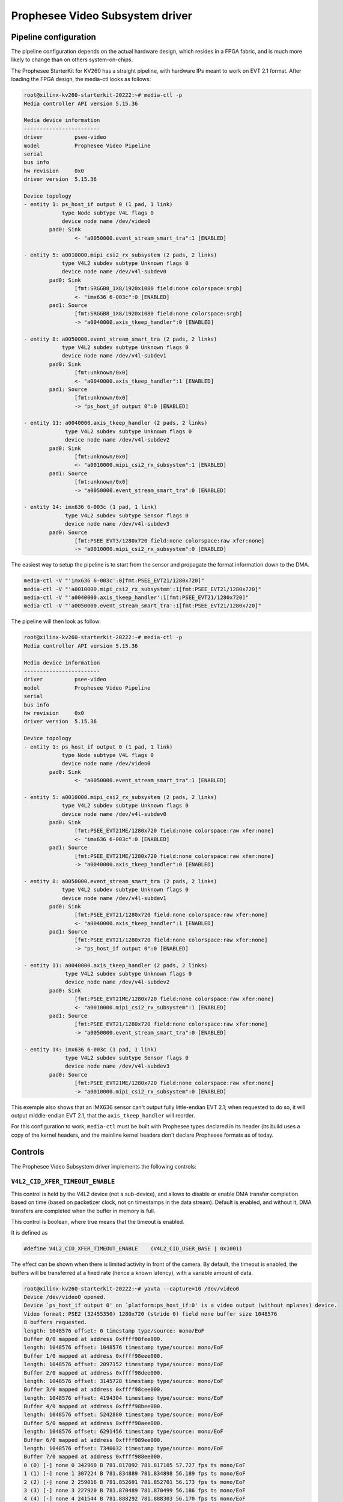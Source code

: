.. SPDX-License-Identifier: GPL-2.0

.. |PseeVideo| replace:: Prophesee Video Subsystem
.. |PseeProduct| replace:: Prophesee StarterKit for KV260

================================
|PseeVideo| driver
================================

Pipeline configuration
----------------------

The pipeline configuration depends on the actual hardware design, which resides
in a FPGA fabric, and is much more likely to change than on others
system-on-chips.

The |PseeProduct| has a straight pipeline, with hardware IPs meant to work on
EVT 2.1 format. After loading the FPGA design, the media-ctl looks as follows:

.. code-block:: none

	root@xilinx-kv260-starterkit-20222:~# media-ctl -p
	Media controller API version 5.15.36

	Media device information
	------------------------
	driver          psee-video
	model           Prophesee Video Pipeline
	serial
	bus info
	hw revision     0x0
	driver version  5.15.36

	Device topology
	- entity 1: ps_host_if output 0 (1 pad, 1 link)
		    type Node subtype V4L flags 0
		    device node name /dev/video0
		pad0: Sink
			<- "a0050000.event_stream_smart_tra":1 [ENABLED]

	- entity 5: a0010000.mipi_csi2_rx_subsystem (2 pads, 2 links)
		    type V4L2 subdev subtype Unknown flags 0
		    device node name /dev/v4l-subdev0
		pad0: Sink
			[fmt:SRGGB8_1X8/1920x1080 field:none colorspace:srgb]
			<- "imx636 6-003c":0 [ENABLED]
		pad1: Source
			[fmt:SRGGB8_1X8/1920x1080 field:none colorspace:srgb]
			-> "a0040000.axis_tkeep_handler":0 [ENABLED]

	- entity 8: a0050000.event_stream_smart_tra (2 pads, 2 links)
		    type V4L2 subdev subtype Unknown flags 0
		    device node name /dev/v4l-subdev1
		pad0: Sink
			[fmt:unknown/0x0]
			<- "a0040000.axis_tkeep_handler":1 [ENABLED]
		pad1: Source
			[fmt:unknown/0x0]
			-> "ps_host_if output 0":0 [ENABLED]

	- entity 11: a0040000.axis_tkeep_handler (2 pads, 2 links)
		     type V4L2 subdev subtype Unknown flags 0
		     device node name /dev/v4l-subdev2
		pad0: Sink
			[fmt:unknown/0x0]
			<- "a0010000.mipi_csi2_rx_subsystem":1 [ENABLED]
		pad1: Source
			[fmt:unknown/0x0]
			-> "a0050000.event_stream_smart_tra":0 [ENABLED]

	- entity 14: imx636 6-003c (1 pad, 1 link)
		     type V4L2 subdev subtype Sensor flags 0
		     device node name /dev/v4l-subdev3
		pad0: Source
			[fmt:PSEE_EVT3/1280x720 field:none colorspace:raw xfer:none]
			-> "a0010000.mipi_csi2_rx_subsystem":0 [ENABLED]

The easiest way to setup the pipeline is to start from the sensor and propagate
the format information down to the DMA.

.. code-block:: none

	media-ctl -V "'imx636 6-003c':0[fmt:PSEE_EVT21/1280x720]"
	media-ctl -V "'a0010000.mipi_csi2_rx_subsystem':1[fmt:PSEE_EVT21/1280x720]"
	media-ctl -V "'a0040000.axis_tkeep_handler':1[fmt:PSEE_EVT21/1280x720]"
	media-ctl -V "'a0050000.event_stream_smart_tra':1[fmt:PSEE_EVT21/1280x720]"

The pipeline will then look as follow:

.. code-block:: none

	root@xilinx-kv260-starterkit-20222:~# media-ctl -p
	Media controller API version 5.15.36

	Media device information
	------------------------
	driver          psee-video
	model           Prophesee Video Pipeline
	serial
	bus info
	hw revision     0x0
	driver version  5.15.36

	Device topology
	- entity 1: ps_host_if output 0 (1 pad, 1 link)
		    type Node subtype V4L flags 0
		    device node name /dev/video0
		pad0: Sink
			<- "a0050000.event_stream_smart_tra":1 [ENABLED]

	- entity 5: a0010000.mipi_csi2_rx_subsystem (2 pads, 2 links)
		    type V4L2 subdev subtype Unknown flags 0
		    device node name /dev/v4l-subdev0
		pad0: Sink
			[fmt:PSEE_EVT21ME/1280x720 field:none colorspace:raw xfer:none]
			<- "imx636 6-003c":0 [ENABLED]
		pad1: Source
			[fmt:PSEE_EVT21ME/1280x720 field:none colorspace:raw xfer:none]
			-> "a0040000.axis_tkeep_handler":0 [ENABLED]

	- entity 8: a0050000.event_stream_smart_tra (2 pads, 2 links)
		    type V4L2 subdev subtype Unknown flags 0
		    device node name /dev/v4l-subdev1
		pad0: Sink
			[fmt:PSEE_EVT21/1280x720 field:none colorspace:raw xfer:none]
			<- "a0040000.axis_tkeep_handler":1 [ENABLED]
		pad1: Source
			[fmt:PSEE_EVT21/1280x720 field:none colorspace:raw xfer:none]
			-> "ps_host_if output 0":0 [ENABLED]

	- entity 11: a0040000.axis_tkeep_handler (2 pads, 2 links)
		     type V4L2 subdev subtype Unknown flags 0
		     device node name /dev/v4l-subdev2
		pad0: Sink
			[fmt:PSEE_EVT21ME/1280x720 field:none colorspace:raw xfer:none]
			<- "a0010000.mipi_csi2_rx_subsystem":1 [ENABLED]
		pad1: Source
			[fmt:PSEE_EVT21/1280x720 field:none colorspace:raw xfer:none]
			-> "a0050000.event_stream_smart_tra":0 [ENABLED]

	- entity 14: imx636 6-003c (1 pad, 1 link)
		     type V4L2 subdev subtype Sensor flags 0
		     device node name /dev/v4l-subdev3
		pad0: Source
			[fmt:PSEE_EVT21ME/1280x720 field:none colorspace:raw xfer:none]
			-> "a0010000.mipi_csi2_rx_subsystem":0 [ENABLED]

This exemple also shows that an IMX636 sensor can't output fully little-endian
EVT 2.1; when requested to do so, it will output middle-endian EVT 2.1, that the
``axis_tkeep_handler`` will reorder.

For this configuration to work, ``media-ctl`` must be built with Prophesee types
declared in its header (its build uses a copy of the kernel headers, and the
mainline kernel headers don't declare Prophesee formats as of today.

Controls
--------

The |PseeVideo| driver implements the following controls:

``V4L2_CID_XFER_TIMEOUT_ENABLE``
''''''''''''''''''''''''''''''''

This control is held by the V4L2 device (not a sub-device), and allows to
disable or enable DMA transfer completion based on time (based on packetizer
clock, not on timestamps in the data stream). Default is enabled, and without
it, DMA transfers are completed when the buffer in memory is full.

This control is boolean, where true means that the timeout is enabled.

It is defined as

.. code-block:: C

   #define V4L2_CID_XFER_TIMEOUT_ENABLE    (V4L2_CID_USER_BASE | 0x1001)

The effect can be shown when there is limited activity in front of the camera.
By default, the timeout is enabled, the buffers will be transferred at a fixed
rate (hence a known latency), with a variable amount of data.

.. code-block:: none

	root@xilinx-kv260-starterkit-20222:~# yavta --capture=10 /dev/video0
	Device /dev/video0 opened.
	Device `ps_host_if output 0' on `platform:ps_host_if:0' is a video output (without mplanes) device.
	Video format: PSE2 (32455350) 1280x720 (stride 0) field none buffer size 1048576
	8 buffers requested.
	length: 1048576 offset: 0 timestamp type/source: mono/EoF
	Buffer 0/0 mapped at address 0xffff98fee000.
	length: 1048576 offset: 1048576 timestamp type/source: mono/EoF
	Buffer 1/0 mapped at address 0xffff98eee000.
	length: 1048576 offset: 2097152 timestamp type/source: mono/EoF
	Buffer 2/0 mapped at address 0xffff98dee000.
	length: 1048576 offset: 3145728 timestamp type/source: mono/EoF
	Buffer 3/0 mapped at address 0xffff98cee000.
	length: 1048576 offset: 4194304 timestamp type/source: mono/EoF
	Buffer 4/0 mapped at address 0xffff98bee000.
	length: 1048576 offset: 5242880 timestamp type/source: mono/EoF
	Buffer 5/0 mapped at address 0xffff98aee000.
	length: 1048576 offset: 6291456 timestamp type/source: mono/EoF
	Buffer 6/0 mapped at address 0xffff989ee000.
	length: 1048576 offset: 7340032 timestamp type/source: mono/EoF
	Buffer 7/0 mapped at address 0xffff988ee000.
	0 (0) [-] none 0 342960 B 781.817092 781.817105 57.727 fps ts mono/EoF
	1 (1) [-] none 1 307224 B 781.834889 781.834898 56.189 fps ts mono/EoF
	2 (2) [-] none 2 259016 B 781.852691 781.852701 56.173 fps ts mono/EoF
	3 (3) [-] none 3 227920 B 781.870489 781.870499 56.186 fps ts mono/EoF
	4 (4) [-] none 4 241544 B 781.888292 781.888303 56.170 fps ts mono/EoF
	5 (5) [-] none 5 223152 B 781.906091 781.906101 56.183 fps ts mono/EoF
	6 (6) [-] none 6 196880 B 781.923889 781.923899 56.186 fps ts mono/EoF
	7 (7) [-] none 7 202640 B 781.941691 781.941700 56.173 fps ts mono/EoF
	8 (0) [-] none 8 189096 B 781.959492 781.959501 56.177 fps ts mono/EoF
	9 (1) [-] none 9 174608 B 781.977292 781.977302 56.180 fps ts mono/EoF
	Captured 10 frames in 0.177533 seconds (56.327469 fps, 13321671.819795 B/s).
	8 buffers released.

Disabling this feature, the transfers will only happen once the buffers are
full, after a time depending on the activity in front of the sensor:

.. code-block:: none

	root@xilinx-kv260-starterkit-20222:~# v4l2-ctl --set-ctrl transfer_timeout_enable=0
	root@xilinx-kv260-starterkit-20222:~# yavta --capture=10 /dev/video0
	Device /dev/video0 opened.
	Device `ps_host_if output 0' on `platform:ps_host_if:0' is a video output (without mplanes) device.
	Video format: PSE2 (32455350) 1280x720 (stride 0) field none buffer size 1048576
	8 buffers requested.
	length: 1048576 offset: 0 timestamp type/source: mono/EoF
	Buffer 0/0 mapped at address 0xffffab633000.
	length: 1048576 offset: 1048576 timestamp type/source: mono/EoF
	Buffer 1/0 mapped at address 0xffffab533000.
	length: 1048576 offset: 2097152 timestamp type/source: mono/EoF
	Buffer 2/0 mapped at address 0xffffab433000.
	length: 1048576 offset: 3145728 timestamp type/source: mono/EoF
	Buffer 3/0 mapped at address 0xffffab333000.
	length: 1048576 offset: 4194304 timestamp type/source: mono/EoF
	Buffer 4/0 mapped at address 0xffffab233000.
	length: 1048576 offset: 5242880 timestamp type/source: mono/EoF
	Buffer 5/0 mapped at address 0xffffab133000.
	length: 1048576 offset: 6291456 timestamp type/source: mono/EoF
	Buffer 6/0 mapped at address 0xffffab033000.
	length: 1048576 offset: 7340032 timestamp type/source: mono/EoF
	Buffer 7/0 mapped at address 0xffffaaf33000.
	0 (0) [-] none 0 1048576 B 1817.555355 1817.555371 22.932 fps ts mono/EoF
	1 (1) [-] none 1 1048576 B 1817.629338 1817.629349 13.517 fps ts mono/EoF
	2 (2) [-] none 2 1048576 B 1817.734335 1817.734348 9.524 fps ts mono/EoF
	3 (3) [-] none 3 1048576 B 1817.854941 1817.854953 8.291 fps ts mono/EoF
	4 (4) [-] none 4 1048576 B 1817.963346 1817.963357 9.225 fps ts mono/EoF
	5 (5) [-] none 5 1048576 B 1818.067741 1818.067752 9.579 fps ts mono/EoF
	6 (6) [-] none 6 1048576 B 1818.179532 1818.179544 8.945 fps ts mono/EoF
	7 (7) [-] none 7 1048576 B 1818.295532 1818.295543 8.621 fps ts mono/EoF
	8 (0) [-] none 8 1048576 B 1818.428342 1818.428353 7.530 fps ts mono/EoF
	9 (1) [-] none 9 1048576 B 1818.596937 1818.596948 5.931 fps ts mono/EoF
	Captured 10 frames in 1.085200 seconds (9.214890 fps, 9662512.468944 B/s).
	May 16 11:38:48 xilinx-kv260-starterkit-20222 last message buffered 1 times
	8 buffers released.

With higher activity, the buffers are released as soon as filled, without
exceeding the timeout value

.. code-block:: none

	root@xilinx-kv260-starterkit-20222:~# v4l2-ctl --set-ctrl transfer_timeout_enable=1
	root@xilinx-kv260-starterkit-20222:~# yavta --capture=10 /dev/video0
	Device /dev/video0 opened.
	Device `ps_host_if output 0' on `platform:ps_host_if:0' is a video output (without mplanes) device.
	Video format: PSE2 (32455350) 1280x720 (stride 0) field none buffer size 1048576
	8 buffers requested.
	length: 1048576 offset: 0 timestamp type/source: mono/EoF
	Buffer 0/0 mapped at address 0xffff830d0000.
	length: 1048576 offset: 1048576 timestamp type/source: mono/EoF
	Buffer 1/0 mapped at address 0xffff82fd0000.
	length: 1048576 offset: 2097152 timestamp type/source: mono/EoF
	Buffer 2/0 mapped at address 0xffff82ed0000.
	length: 1048576 offset: 3145728 timestamp type/source: mono/EoF
	Buffer 3/0 mapped at address 0xffff82dd0000.
	length: 1048576 offset: 4194304 timestamp type/source: mono/EoF
	Buffer 4/0 mapped at address 0xffff82cd0000.
	length: 1048576 offset: 5242880 timestamp type/source: mono/EoF
	Buffer 5/0 mapped at address 0xffff82bd0000.
	length: 1048576 offset: 6291456 timestamp type/source: mono/EoF
	Buffer 6/0 mapped at address 0xffff82ad0000.
	length: 1048576 offset: 7340032 timestamp type/source: mono/EoF
	Buffer 7/0 mapped at address 0xffff829d0000.
	0 (0) [-] none 0 130880 B 873.899345 874.503716 -1.655 fps ts mono/EoF
	1 (1) [-] none 1 1048576 B 874.519127 874.519138 1.613 fps ts mono/EoF
	2 (2) [-] none 2 1048576 B 874.527180 874.527190 124.177 fps ts mono/EoF
	3 (3) [-] none 3 1048576 B 874.534345 874.534354 139.567 fps ts mono/EoF
	4 (4) [-] none 4 1048576 B 874.541505 874.541514 139.665 fps ts mono/EoF
	5 (5) [-] none 5 1048576 B 874.549914 874.549924 118.920 fps ts mono/EoF
	6 (6) [-] none 6 1048576 B 874.557854 874.557864 125.945 fps ts mono/EoF
	7 (7) [-] none 7 1048576 B 874.566743 874.566752 112.499 fps ts mono/EoF
	8 (0) [-] none 8 1048576 B 874.582116 874.582125 65.049 fps ts mono/EoF
	9 (1) [-] none 9 946464 B 874.599847 874.599857 56.398 fps ts mono/EoF
	Captured 10 frames in 0.096148 seconds (104.005368 fps, 98450982.524675 B/s).
	8 buffers released.

This behavior only makes sense with asynchronous data. A frame-based system,
even with compression and variable data rate, would dimension the buffer for
the worst case, and ensure one transfer per frame.
